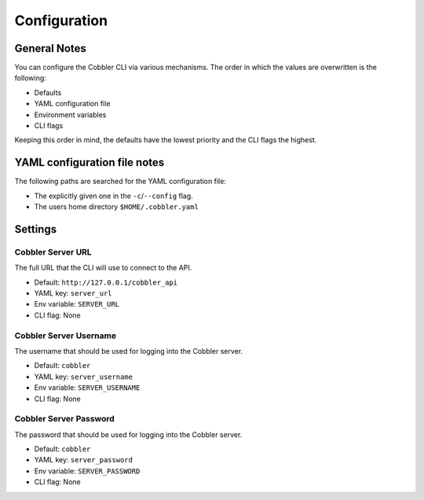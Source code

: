*************
Configuration
*************

General Notes
#############

You can configure the Cobbler CLI via various mechanisms. The order in which the values are overwritten is the
following:

* Defaults
* YAML configuration file
* Environment variables
* CLI flags

Keeping this order in mind, the defaults have the lowest priority and the CLI flags the highest.

YAML configuration file notes
#############################

The following paths are searched for the YAML configuration file:

* The explicitly given one in the ``-c``/``--config`` flag.
* The users home directory ``$HOME/.cobbler.yaml``

Settings
########

Cobbler Server URL
==================

The full URL that the CLI will use to connect to the API.

* Default: ``http://127.0.0.1/cobbler_api``
* YAML key: ``server_url``
* Env variable: ``SERVER_URL``
* CLI flag: None

Cobbler Server Username
=======================

The username that should be used for logging into the Cobbler server.

* Default: ``cobbler``
* YAML key: ``server_username``
* Env variable: ``SERVER_USERNAME``
* CLI flag: None

Cobbler Server Password
=======================

The password that should be used for logging into the Cobbler server.

* Default: ``cobbler``
* YAML key: ``server_password``
* Env variable: ``SERVER_PASSWORD``
* CLI flag: None

